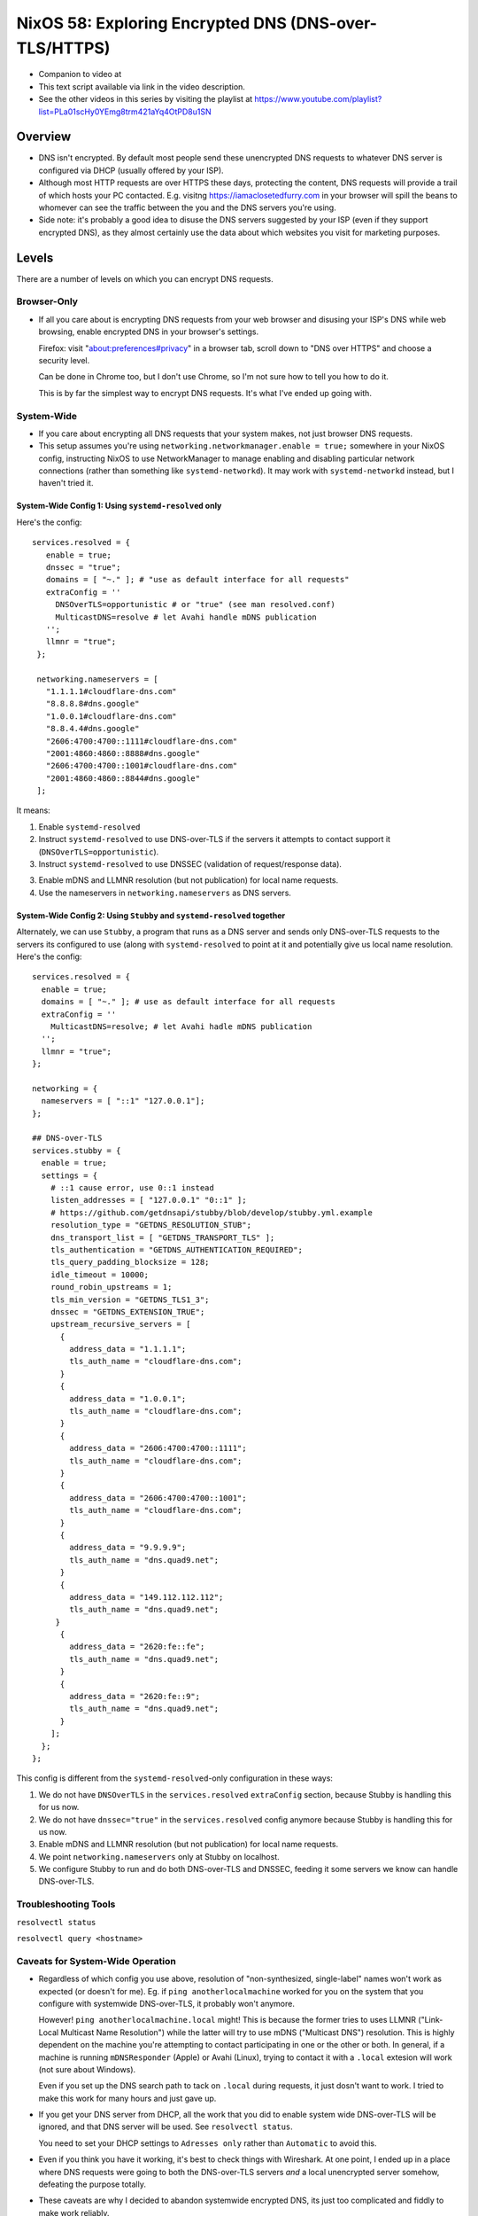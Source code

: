 ========================================================
 NixOS 58: Exploring Encrypted DNS (DNS-over-TLS/HTTPS)
========================================================

- Companion to video at

- This text script available via link in the video description.

- See the other videos in this series by visiting the playlist at
  https://www.youtube.com/playlist?list=PLa01scHy0YEmg8trm421aYq4OtPD8u1SN

Overview
--------

- DNS isn't encrypted.  By default most people send these unencrypted DNS
  requests to whatever DNS server is configured via DHCP (usually offered by
  your ISP).

- Although most HTTP requests are over HTTPS these days, protecting the
  content, DNS requests will provide a trail of which hosts your PC contacted.
  E.g. visitng https://iamaclosetedfurry.com in your browser will spill the
  beans to whomever can see the traffic between the you and the DNS servers
  you're using.

- Side note: it's probably a good idea to disuse the DNS servers suggested by
  your ISP (even if they support encrypted DNS), as they almost certainly use
  the data about which websites you visit for marketing purposes.

Levels
------

There are a number of levels on which you can encrypt DNS requests.

Browser-Only
````````````

- If all you care about is encrypting DNS requests from your web browser and
  disusing your ISP's DNS while web browsing, enable encrypted DNS in your
  browser's settings.

  Firefox: visit "about:preferences#privacy" in a browser tab, scroll down to
  "DNS over HTTPS" and choose a security level.

  Can be done in Chrome too, but I don't use Chrome, so I'm not sure how to
  tell you how to do it.

  This is by far the simplest way to encrypt DNS requests.  It's what I've
  ended up going with.

System-Wide
```````````

- If you care about encrypting all DNS requests that your system makes, not
  just browser DNS requests.

- This setup assumes you're using ``networking.networkmanager.enable = true;``
  somewhere in your NixOS config, instructing NixOS to use NetworkManager to
  manage enabling and disabling particular network connections (rather than
  something like ``systemd-networkd``).  It may work with ``systemd-networkd``
  instead, but I haven't tried it.

System-Wide Config 1: Using ``systemd-resolved`` only
#####################################################

Here's the config::

     services.resolved = {
        enable = true;
        dnssec = "true";
        domains = [ "~." ]; # "use as default interface for all requests"
        extraConfig = ''
          DNSOverTLS=opportunistic # or "true" (see man resolved.conf)
          MulticastDNS=resolve # let Avahi handle mDNS publication
        '';
        llmnr = "true";
      };

      networking.nameservers = [
        "1.1.1.1#cloudflare-dns.com"
        "8.8.8.8#dns.google"
        "1.0.0.1#cloudflare-dns.com"
        "8.8.4.4#dns.google"
        "2606:4700:4700::1111#cloudflare-dns.com"
        "2001:4860:4860::8888#dns.google"
        "2606:4700:4700::1001#cloudflare-dns.com"
        "2001:4860:4860::8844#dns.google"
      ];

It means:

1. Enable ``systemd-resolved``

2. Instruct ``systemd-resolved`` to use DNS-over-TLS if the servers it attempts
   to contact support it (``DNSOverTLS=opportunistic``).

3. Instruct ``systemd-resolved`` to use DNSSEC (validation of request/response
   data).

3. Enable mDNS and LLMNR resolution (but not publication) for local name
   requests.

4. Use the nameservers in ``networking.nameservers`` as DNS servers.

System-Wide Config 2: Using ``Stubby`` and ``systemd-resolved`` together
########################################################################

Alternately, we can use ``Stubby``, a program that runs as a DNS server and
sends only DNS-over-TLS requests to the servers its configured to use (along
with ``systemd-resolved`` to point at it and potentially give us local name
resolution.  Here's the config::

  services.resolved = {
    enable = true;
    domains = [ "~." ]; # use as default interface for all requests
    extraConfig = ''
      MulticastDNS=resolve; # let Avahi hadle mDNS publication
    '';
    llmnr = "true";
  };
  
  networking = {
    nameservers = [ "::1" "127.0.0.1"];
  };

  ## DNS-over-TLS
  services.stubby = {
    enable = true;
    settings = {
      # ::1 cause error, use 0::1 instead
      listen_addresses = [ "127.0.0.1" "0::1" ];
      # https://github.com/getdnsapi/stubby/blob/develop/stubby.yml.example
      resolution_type = "GETDNS_RESOLUTION_STUB";
      dns_transport_list = [ "GETDNS_TRANSPORT_TLS" ];
      tls_authentication = "GETDNS_AUTHENTICATION_REQUIRED";
      tls_query_padding_blocksize = 128;
      idle_timeout = 10000;
      round_robin_upstreams = 1;
      tls_min_version = "GETDNS_TLS1_3";
      dnssec = "GETDNS_EXTENSION_TRUE";
      upstream_recursive_servers = [
        {
          address_data = "1.1.1.1";
          tls_auth_name = "cloudflare-dns.com";
        }
        {
          address_data = "1.0.0.1";
          tls_auth_name = "cloudflare-dns.com";
        }
        {
          address_data = "2606:4700:4700::1111";
          tls_auth_name = "cloudflare-dns.com";
        }
        {
          address_data = "2606:4700:4700::1001";
          tls_auth_name = "cloudflare-dns.com";
        }
        {
          address_data = "9.9.9.9";
          tls_auth_name = "dns.quad9.net";
        }
        {
          address_data = "149.112.112.112";
          tls_auth_name = "dns.quad9.net";
       }
        {
          address_data = "2620:fe::fe";
          tls_auth_name = "dns.quad9.net";
        }
        {
          address_data = "2620:fe::9";
          tls_auth_name = "dns.quad9.net";
        }
      ];
    };
  };

This config is different from the ``systemd-resolved``-only configuration in
these ways:

1. We do not have ``DNSOverTLS`` in the ``services.resolved`` ``extraConfig``
   section, because Stubby is handling this for us now.

2. We do not have ``dnssec="true"`` in the ``services.resolved`` config anymore
   because Stubby is handling this for us now.

3. Enable mDNS and LLMNR resolution (but not publication) for local name
   requests.
   
4. We point ``networking.nameservers`` only at Stubby on localhost.

5. We configure Stubby to run and do both DNS-over-TLS and DNSSEC, feeding it
   some servers we know can handle DNS-over-TLS.

Troubleshooting Tools
`````````````````````

``resolvectl status``

``resolvectl query <hostname>``
   
Caveats for System-Wide Operation
`````````````````````````````````

- Regardless of which config you use above, resolution of "non-synthesized,
  single-label" names won't work as expected (or doesn't for me).  Eg. if
  ``ping anotherlocalmachine`` worked for you on the system that you configure
  with systemwide DNS-over-TLS, it probably won't anymore.

  However!  ``ping anotherlocalmachine.local`` might!  This is because the
  former tries to uses LLMNR ("Link-Local Multicast Name Resolution") while the
  latter will try to use mDNS ("Multicast DNS") resolution.  This is highly
  dependent on the machine you're attempting to contact participating in one or
  the other or both.  In general, if a machine is running ``mDNSResponder``
  (Apple) or Avahi (Linux), trying to contact it with a ``.local`` extesion
  will work (not sure about Windows).

  Even if you set up the DNS search path to tack on ``.local`` during requests,
  it just dosn't want to work.  I tried to make this work for many hours and
  just gave up.

- If you get your DNS server from DHCP, all the work that you did to enable
  system wide DNS-over-TLS will be ignored, and that DNS server will be used.
  See ``resolvectl status``.

  You need to set your DHCP settings to ``Adresses only`` rather than
  ``Automatic`` to avoid this.

- Even if you think you have it working, it's best to check things with
  Wireshark.  At one point, I ended up in a place where DNS requests were going
  to both the DNS-over-TLS servers *and* a local unencrypted server somehow,
  defeating the purpose totally.

- These caveats are why I decided to abandon systemwide encrypted DNS, its just
  too complicated and fiddly to make work reliably.

- If anyone has made systemwide work reliably for them, please let me know!
  

